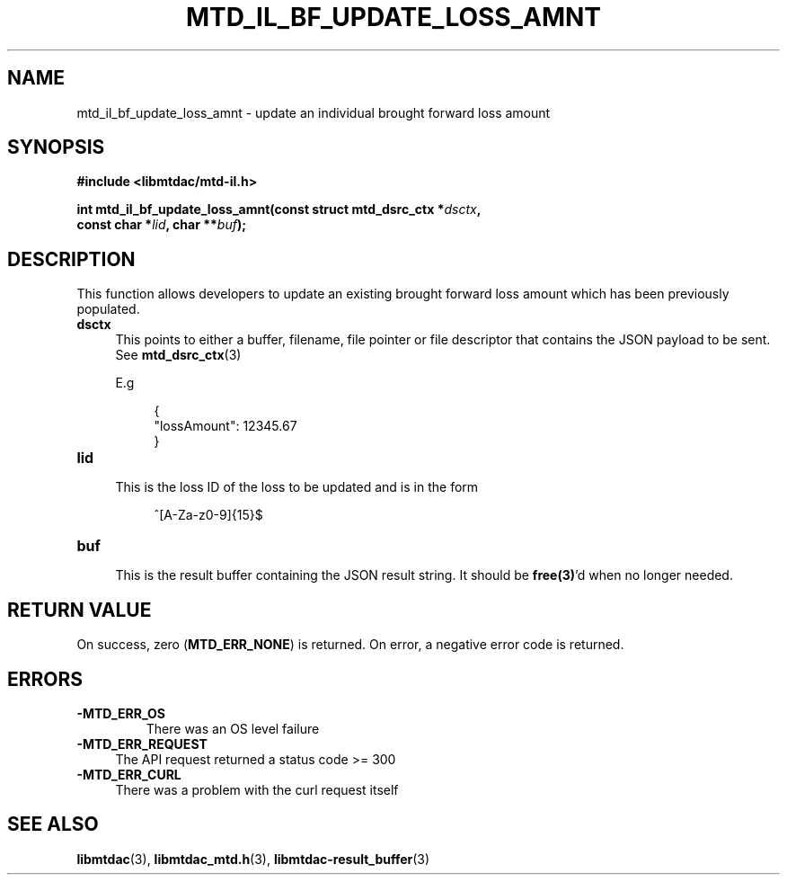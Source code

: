 .TH MTD_IL_BF_UPDATE_LOSS_AMNT 3 "June 7, 2020" "" "libmtdac"

.SH NAME

mtd_il_bf_update_loss_amnt \- update an individual brought forward loss amount

.SH SYNOPSIS

.B #include <libmtdac/mtd-il.h>
.PP
.nf
.BI "int mtd_il_bf_update_loss_amnt(const struct mtd_dsrc_ctx *" dsctx ",
.BI "                               const char *" lid ", char **" buf );
.ni

.SH DESCRIPTION

This function allows developers to update an existing brought forward loss
amount which has been previously populated.

.TP 4
.B dsctx
This points to either a buffer, filename, file pointer or file descriptor that
contains the JSON payload to be sent. See
.BR mtd_dsrc_ctx (3)
.PP
.RS 4
E.g
.RE
.PP
.RS 8
.EX
{
    "lossAmount": 12345.67
}
.EE
.RE

.PP

.TP
.B lid
.RS 4
This is the loss ID of the loss to be updated and is in the form
.RE

.RS 8
^[A-Za-z0-9]{15}$
.RE

.TP
.B buf
.RS 4
This is the result buffer containing the JSON result string. It should be
\fBfree(3)\fP'd when no longer needed.
.RE

.SH RETURN VALUE

On success, zero (\fBMTD_ERR_NONE\fP) is returned. On error, a negative error
code is returned.

.SH ERRORS

.TP
.B -MTD_ERR_OS
There was an OS level failure

.TP 4
.B -MTD_ERR_REQUEST
The API request returned a status code >= 300

.TP
.B -MTD_ERR_CURL
There was a problem with the curl request itself

.SH SEE ALSO

.BR libmtdac (3),
.BR libmtdac_mtd.h (3),
.BR libmtdac-result_buffer (3)
